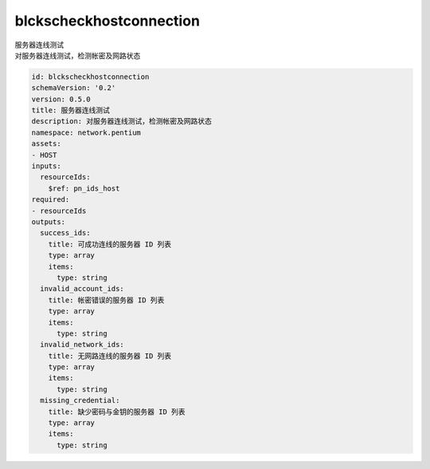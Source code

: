 blckscheckhostconnection
**********************************
| 服务器连线测试
| 对服务器连线测试，检测帐密及网路状态

.. code-block:: yaml

    id: blckscheckhostconnection
    schemaVersion: '0.2'
    version: 0.5.0
    title: 服务器连线测试
    description: 对服务器连线测试，检测帐密及网路状态
    namespace: network.pentium
    assets:
    - HOST
    inputs:
      resourceIds:
        $ref: pn_ids_host
    required:
    - resourceIds
    outputs:
      success_ids:
        title: 可成功连线的服务器 ID 列表
        type: array
        items:
          type: string
      invalid_account_ids:
        title: 帐密错误的服务器 ID 列表
        type: array
        items:
          type: string
      invalid_network_ids:
        title: 无网路连线的服务器 ID 列表
        type: array
        items:
          type: string
      missing_credential:
        title: 缺少密码与金钥的服务器 ID 列表
        type: array
        items:
          type: string
    
